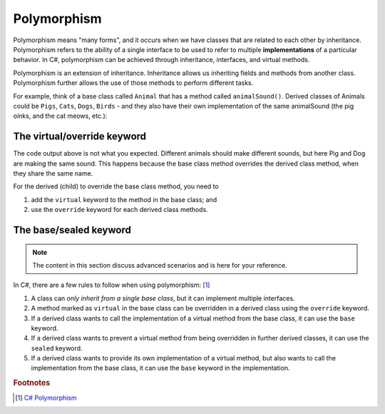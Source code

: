 Polymorphism
================

Polymorphism means "many forms", and it occurs when we have classes that are 
related to each other by inheritance. Polymorphism refers to the ability of a single 
interface to be used to refer to multiple **implementations** of a particular behavior. 
In C#, polymorphism can be achieved through inheritance, interfaces, and virtual methods.

Polymorphism is an extension of inheritance. Inheritance allows us inheriting fields and 
methods from another class. Polymorphism further allows the use of those methods to 
perform different tasks.

For example, think of a base class called ``Animal`` that has a method called 
``animalSound()``. Derived classes of Animals could be ``Pigs``, ``Cats``, ``Dogs``, 
``Birds`` - and they also have their own implementation of the same animalSound 
(the pig oinks, and the cat meows, etc.):

.. code-block:: 
    :linenos:

    class Animal                // Base class (parent) 
    {
        public void animalSound()
        {
            Console.WriteLine("The animal makes a sound");
        }
    }

    class Pig : Animal          // Derived class (child) 
    {
        public void animalSound()
        {
            Console.WriteLine("The pig says: wee wee");
        }
    }
    class Dog : Animal          // Derived class (child) 
    {
        public void animalSound()
        {
            Console.WriteLine("The dog says: bow wow");
        }
    }
    class Program 
    {
        static void Main(string[] args) 
        {
            Animal myAnimal = new Animal(); // Create a Animal object
            Animal myPig = new Pig();       // Create a Pig object
            Animal myDog = new Dog();       // Create a Dog object            
            myAnimal.animalSound();         // The animal makes a sound
            myPig.animalSound();            // The animal makes a sound
            myDog.animalSound();            // The animal makes a sound
        }
    }    

The virtual/override keyword
-----------------------------

The code output above is not what you expected. Different animals should make different 
sounds, but here Pig and Dog are making the same sound. This happens because the 
base class method overrides the derived class method, when they share the same name.

For the derived (child) to override the base class method, you need to 

#. add the ``virtual`` keyword to the method in the base class; and 
#. use the ``override`` keyword for each derived class methods. 

.. code-block:: csharp
    :linenos:

    class Animal                            // Base class (parent) 
    {
        public virtual void animalSound()   // virtual
        {
            Console.WriteLine("The animal makes a sound");
        }
    }

    class Pig : Animal                      // Derived class (child) 
    {
        public override void animalSound()  // override
        {
            Console.WriteLine("The pig says: wee wee");
        }
    }

    class Dog : Animal                      // Derived class (child) 
    {
        public override void animalSound()  // override
        {
            Console.WriteLine("The dog says: bow wow");
        }
    }

    class Program 
    {
        static void Main(string[] args) 
        {
            Animal myAnimal = new Animal(); // Create a Animal object
            Animal myPig = new Pig();       // Create a Pig object
            Animal myDog = new Dog();       // Create a Dog object

            myAnimal.animalSound();         // The animal makes a sound
            myPig.animalSound();            // The pig says: wee wee
            myDog.animalSound();            // The dog says: bow wow
        }
    }


The base/sealed keyword
--------------------------

.. note:: 

    The content in this section discuss advanced scenarios and is here for your reference. 


In C#, there are a few rules to follow when using polymorphism: [#polymorphism-codewithhonor]_

#. A class can *only inherit from a single base class*, but it can implement multiple 
   interfaces.
#. A method marked as ``virtual`` in the base class can be overridden in a derived 
   class using the ``override`` keyword.
#. If a derived class wants to call the implementation of a virtual method from 
   the base class, it can use the ``base`` keyword.
#. If a derived class wants to prevent a virtual method from being overridden 
   in further derived classes, it can use the ``sealed`` keyword.
#. If a derived class wants to provide its own implementation of a virtual method, 
   but also wants to call the implementation from the base class, it can use 
   the ``base`` keyword in the implementation.

.. code-block:: csharp
    :linenos:

    public class Shape
    {
        public virtual void Draw()
        {
            Console.WriteLine("Drawing a shape");
        }
    }

    public class Circle : Shape
    {
        public override void Draw()
        {
            base.Draw();                    // Call the implementation in the base class
            Console.WriteLine("Drawing a circle");
        }
    }

    public class Rectangle : Shape
    {
        public sealed override void Draw()  // note the "sealed" keyword
        {
            Console.WriteLine("Drawing a rectangle");
        }
    }

    public class Triangle : Shape
    {
        public override void Draw()
        {
            Console.WriteLine("Drawing a triangle");
        }
    }

    public class Square : Rectangle
    {
        // This will cause a compile-error because the Draw method is sealed in the Rectangle class
        public override void Draw()
        {
            Console.WriteLine("Drawing a square");
        }
    }

    

.. rubric:: Footnotes

.. [#polymorphism-codewithhonor] `C# Polymorphism <https://medium.com/@CodeWithHonor/c-polymorphism-91b5b348c19f>`_

